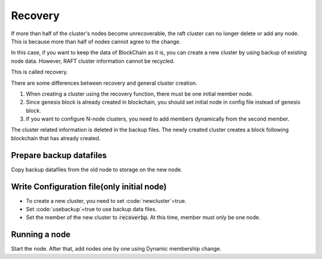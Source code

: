 Recovery
========
If more than half of the cluster's nodes become unrecoverable, the raft cluster can no longer delete or add any node. This is because more than half of nodes cannot agree to the change.

In this case, if you want to keep the data of BlockChain as it is, you can create a new cluster by using backup of existing node data. However, RAFT cluster information cannot be recycled.

This is called recovery.

There are some differences between recovery and general cluster creation.

1. When creating a cluster using the recovery function, there must be one initial member node.
2. Since genesis block is already created in blockchain, you should set initial node in config file instead of genesis block.
3. If you want to configure N-node clusters, you need to add members dynamically from the second member.

The cluster related information is deleted in the backup files. The newly created cluster creates a block following blockchain that has already created. 

Prepare backup datafiles
------------------------

Copy backup datafiles from the old node to storage on the new node.

Write Configuration file(only initial node)
-------------------------------------------

.. code-block:: shell
    datadir="[copied data directory]"

    [p2p]
    ...
    npaddpeers = [
    ]
    ...

    [consensus.raft]
    newcluster=true
    usebackup=true
    name="[NICKNAME OF NEW BP]"
    recoverbp={name="[NICKNAME OF NEW BP]",address="/ip4/[IP ADDRESS FROM BP 01]/tcp/7846",peerid="[PEER ID FROM NEW BP 01]"}

- To create a new cluster, you need to set :code:`newcluster`=true.
- Set :code:`usebackup`=true to use backup data files. 
- Set the member of the new cluster to :code:`recoverbp`. At this time, member must only be one node.

Running a node
--------------
Start the node. After that, add nodes one by one using Dynamic membership change.

